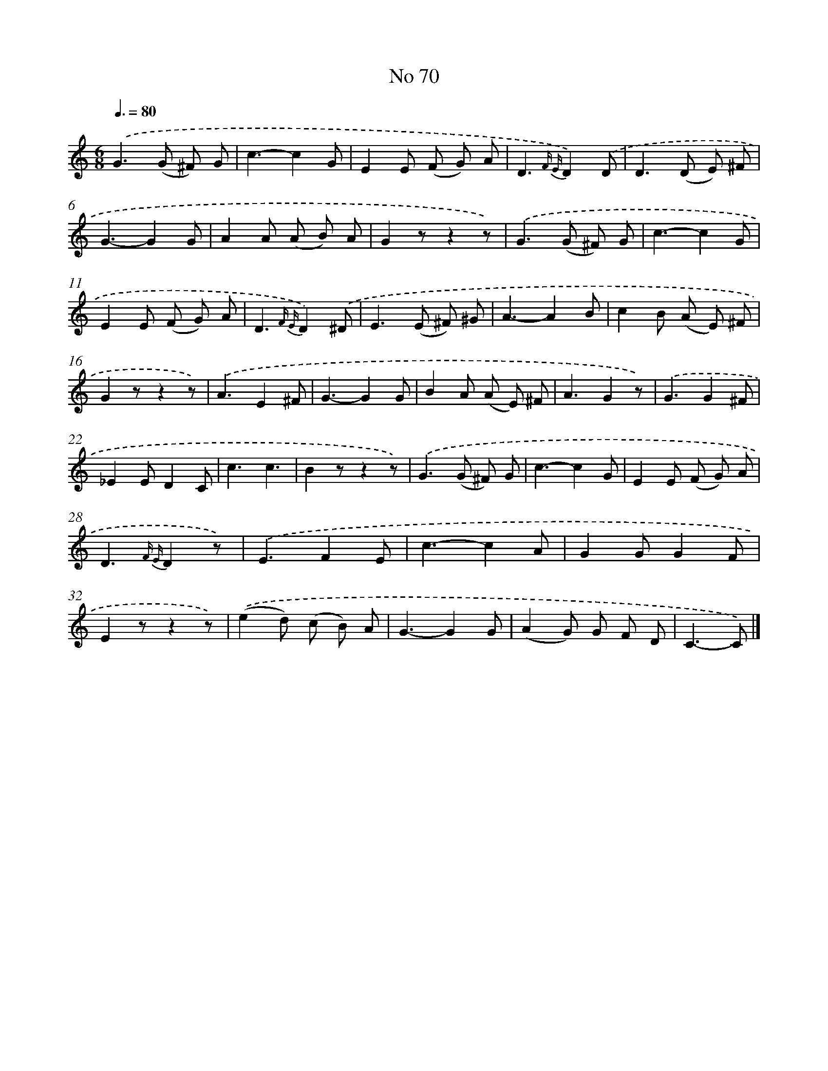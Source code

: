 X: 6431
T: No 70
%%abc-version 2.0
%%abcx-abcm2ps-target-version 5.9.1 (29 Sep 2008)
%%abc-creator hum2abc beta
%%abcx-conversion-date 2018/11/01 14:36:28
%%humdrum-veritas 270749938
%%humdrum-veritas-data 298240284
%%continueall 1
%%barnumbers 0
L: 1/8
M: 6/8
Q: 3/8=80
K: C clef=treble
.('G2>(G2 ^F) G |
c3-c2G |
E2E (F G) A |
D3{F E}D2).('D |
D2>(D2 E) ^F |
G3-G2G |
A2A (A B) A |
G2zz2z) |
.('G2>(G2 ^F) G |
c3-c2G |
E2E (F G) A |
D3{F E}D2).('^D |
E2>(E2 ^F) ^G |
A3-A2B |
c2B (A E) ^F |
G2zz2z) |
.('A3E2^F |
G3-G2G |
B2A (A E) ^F |
A3G2z) |
.('G3G2^F |
_E2ED2C |
c3c3 |
B2zz2z) |
.('G2>(G2 ^F) G |
c3-c2G |
E2E (F G) A |
D3{F E}D2z) |
.('E3F2E |
c3-c2A |
G2GG2F |
E2zz2z) |
.('(e2d) (c B) A |
G3-G2G |
(A2G) G F D |
C3-C) |]
